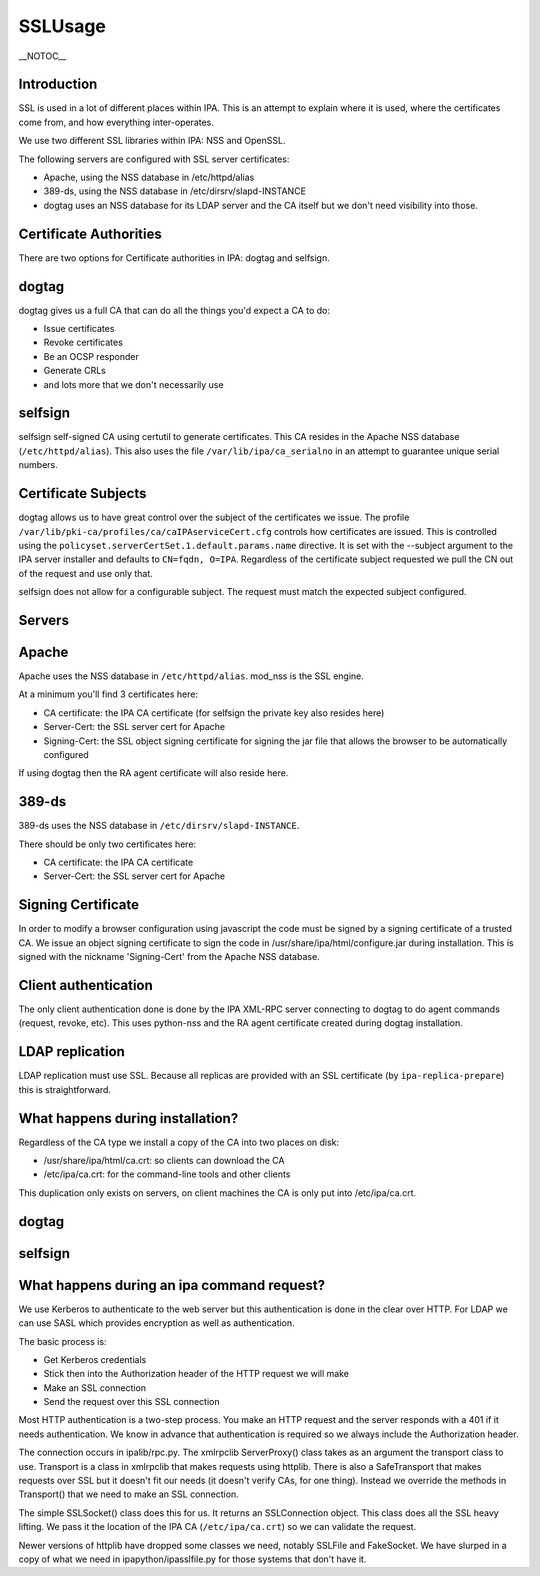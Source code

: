 SSLUsage
========

\__NOTOC_\_

Introduction
------------

SSL is used in a lot of different places within IPA. This is an attempt
to explain where it is used, where the certificates come from, and how
everything inter-operates.

We use two different SSL libraries within IPA: NSS and OpenSSL.

The following servers are configured with SSL server certificates:

-  Apache, using the NSS database in /etc/httpd/alias
-  389-ds, using the NSS database in /etc/dirsrv/slapd-INSTANCE
-  dogtag uses an NSS database for its LDAP server and the CA itself but
   we don't need visibility into those.



Certificate Authorities
-----------------------

There are two options for Certificate authorities in IPA: dogtag and
selfsign.

dogtag
----------------------------------------------------------------------------------------------

dogtag gives us a full CA that can do all the things you'd expect a CA
to do:

-  Issue certificates
-  Revoke certificates
-  Be an OCSP responder
-  Generate CRLs
-  and lots more that we don't necessarily use

selfsign
----------------------------------------------------------------------------------------------

selfsign self-signed CA using certutil to generate certificates. This CA
resides in the Apache NSS database (``/etc/httpd/alias``). This also
uses the file ``/var/lib/ipa/ca_serialno`` in an attempt to guarantee
unique serial numbers.



Certificate Subjects
--------------------

dogtag allows us to have great control over the subject of the
certificates we issue. The profile
``/var/lib/pki-ca/profiles/ca/caIPAserviceCert.cfg`` controls how
certificates are issued. This is controlled using the
``policyset.serverCertSet.1.default.params.name`` directive. It is set
with the --subject argument to the IPA server installer and defaults to
``CN=fqdn, O=IPA``. Regardless of the certificate subject requested we
pull the CN out of the request and use only that.

selfsign does not allow for a configurable subject. The request must
match the expected subject configured.

Servers
-------

Apache
----------------------------------------------------------------------------------------------

Apache uses the NSS database in ``/etc/httpd/alias``. mod_nss is the SSL
engine.

At a minimum you'll find 3 certificates here:

-  CA certificate: the IPA CA certificate (for selfsign the private key
   also resides here)
-  Server-Cert: the SSL server cert for Apache
-  Signing-Cert: the SSL object signing certificate for signing the jar
   file that allows the browser to be automatically configured

If using dogtag then the RA agent certificate will also reside here.

389-ds
----------------------------------------------------------------------------------------------

389-ds uses the NSS database in ``/etc/dirsrv/slapd-INSTANCE``.

There should be only two certificates here:

-  CA certificate: the IPA CA certificate
-  Server-Cert: the SSL server cert for Apache



Signing Certificate
-------------------

In order to modify a browser configuration using javascript the code
must be signed by a signing certificate of a trusted CA. We issue an
object signing certificate to sign the code in
/usr/share/ipa/html/configure.jar during installation. This is signed
with the nickname 'Signing-Cert' from the Apache NSS database.



Client authentication
---------------------

The only client authentication done is done by the IPA XML-RPC server
connecting to dogtag to do agent commands (request, revoke, etc). This
uses python-nss and the RA agent certificate created during dogtag
installation.



LDAP replication
----------------

LDAP replication must use SSL. Because all replicas are provided with an
SSL certificate (by ``ipa-replica-prepare``) this is straightforward.



What happens during installation?
---------------------------------

Regardless of the CA type we install a copy of the CA into two places on
disk:

-  /usr/share/ipa/html/ca.crt: so clients can download the CA
-  /etc/ipa/ca.crt: for the command-line tools and other clients

This duplication only exists on servers, on client machines the CA is
only put into /etc/ipa/ca.crt.



dogtag
----------------------------------------------------------------------------------------------



selfsign
----------------------------------------------------------------------------------------------



What happens during an ipa command request?
-------------------------------------------

We use Kerberos to authenticate to the web server but this
authentication is done in the clear over HTTP. For LDAP we can use SASL
which provides encryption as well as authentication.

The basic process is:

-  Get Kerberos credentials
-  Stick then into the Authorization header of the HTTP request we will
   make
-  Make an SSL connection
-  Send the request over this SSL connection

Most HTTP authentication is a two-step process. You make an HTTP request
and the server responds with a 401 if it needs authentication. We know
in advance that authentication is required so we always include the
Authorization header.

The connection occurs in ipalib/rpc.py. The xmlrpclib ServerProxy()
class takes as an argument the transport class to use. Transport is a
class in xmlrpclib that makes requests using httplib. There is also a
SafeTransport that makes requests over SSL but it doesn't fit our needs
(it doesn't verify CAs, for one thing). Instead we override the methods
in Transport() that we need to make an SSL connection.

The simple SSLSocket() class does this for us. It returns an
SSLConnection object. This class does all the SSL heavy lifting. We pass
it the location of the IPA CA (``/etc/ipa/ca.crt``) so we can validate
the request.

Newer versions of httplib have dropped some classes we need, notably
SSLFile and FakeSocket. We have slurped in a copy of what we need in
ipapython/ipasslfile.py for those systems that don't have it.